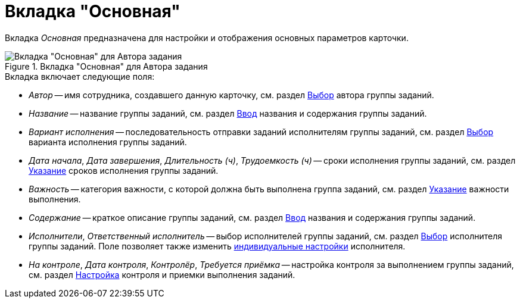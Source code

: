 = Вкладка "Основная"

Вкладка _Основная_ предназначена для настройки и отображения основных параметров карточки.

.Вкладка "Основная" для Автора задания
image::task-group-main-tab.png[Вкладка "Основная" для Автора задания]

.Вкладка включает следующие поля:
* _Автор_ -- имя сотрудника, создавшего данную карточку, см. раздел xref:task-group/GrTcard_create_author.adoc[Выбор] автора группы заданий.
* _Название_ -- название группы заданий, см. раздел xref:task-group/GrTcard_create_name.adoc[Ввод] названия и содержания группы заданий.
* _Вариант исполнения_ -- последовательность отправки заданий исполнителям группы заданий, см. раздел xref:task-group/GrTcard_create_perform_mode.adoc[Выбор] варианта исполнения группы заданий.
* _Дата начала_, _Дата завершения_, _Длительность (ч)_, _Трудоемкость (ч)_ -- сроки исполнения группы заданий, см. раздел xref:task-group/GrTcard_create_deadline.adoc[Указание] сроков исполнения группы заданий.
* _Важность_ -- категория важности, с которой должна быть выполнена группа заданий, см. раздел xref:task-group/GrTcard_create_importance.adoc[Указание] важности выполнения.
* _Содержание_ -- краткое описание группы заданий, см. раздел xref:task-group/GrTcard_create_name.adoc[Ввод] названия и содержания группы заданий.
* _Исполнители_, _Ответственный исполнитель_ -- выбор исполнителей группы заданий, см. раздел xref:task-group/GrTcard_create_performer.adoc[Выбор] исполнителя группы заданий. Поле позволяет также изменить xref:task-group/GrTcard_create_personal_settings.adoc[индивидуальные настройки] исполнителя.
* _На контроле_, _Дата контроля_, _Контролёр_, _Требуется приёмка_ -- настройка контроля за выполнением группы заданий, см. раздел xref:task-group/GrTcard_create_control_acceptance.adoc[Настройка] контроля и приемки выполнения заданий.
